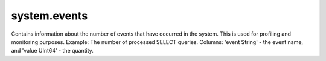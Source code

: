system.events
-------------

Contains information about the number of events that have occurred in the system. This is used for profiling and monitoring purposes.
Example: The number of processed SELECT queries.
Columns: 'event String' - the event name, and 'value UInt64' - the quantity.
